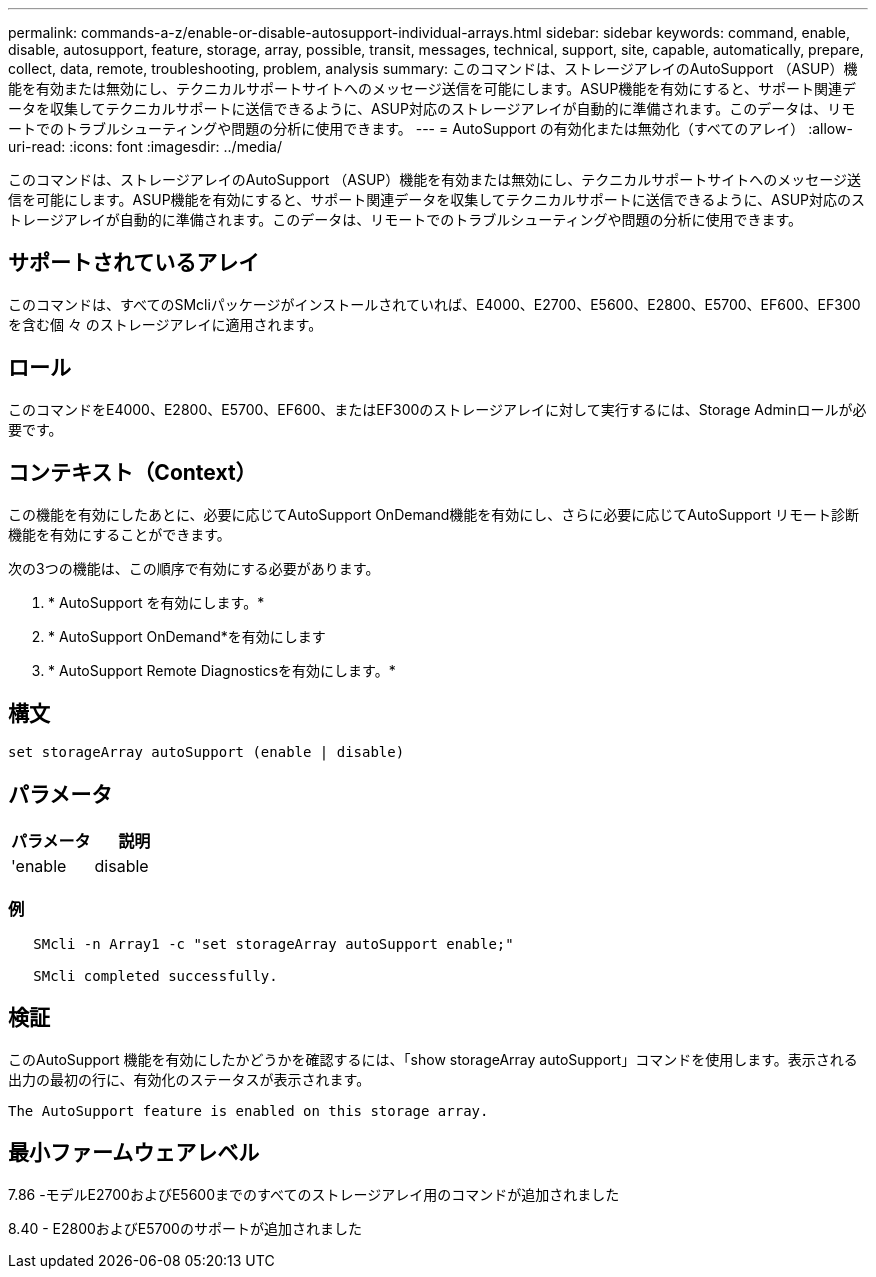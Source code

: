 ---
permalink: commands-a-z/enable-or-disable-autosupport-individual-arrays.html 
sidebar: sidebar 
keywords: command, enable, disable, autosupport, feature, storage, array, possible, transit, messages, technical, support, site, capable, automatically, prepare, collect, data, remote, troubleshooting, problem, analysis 
summary: このコマンドは、ストレージアレイのAutoSupport （ASUP）機能を有効または無効にし、テクニカルサポートサイトへのメッセージ送信を可能にします。ASUP機能を有効にすると、サポート関連データを収集してテクニカルサポートに送信できるように、ASUP対応のストレージアレイが自動的に準備されます。このデータは、リモートでのトラブルシューティングや問題の分析に使用できます。 
---
= AutoSupport の有効化または無効化（すべてのアレイ）
:allow-uri-read: 
:icons: font
:imagesdir: ../media/


[role="lead"]
このコマンドは、ストレージアレイのAutoSupport （ASUP）機能を有効または無効にし、テクニカルサポートサイトへのメッセージ送信を可能にします。ASUP機能を有効にすると、サポート関連データを収集してテクニカルサポートに送信できるように、ASUP対応のストレージアレイが自動的に準備されます。このデータは、リモートでのトラブルシューティングや問題の分析に使用できます。



== サポートされているアレイ

このコマンドは、すべてのSMcliパッケージがインストールされていれば、E4000、E2700、E5600、E2800、E5700、EF600、EF300を含む個 々 のストレージアレイに適用されます。



== ロール

このコマンドをE4000、E2800、E5700、EF600、またはEF300のストレージアレイに対して実行するには、Storage Adminロールが必要です。



== コンテキスト（Context）

この機能を有効にしたあとに、必要に応じてAutoSupport OnDemand機能を有効にし、さらに必要に応じてAutoSupport リモート診断機能を有効にすることができます。

次の3つの機能は、この順序で有効にする必要があります。

. * AutoSupport を有効にします。*
. * AutoSupport OnDemand*を有効にします
. * AutoSupport Remote Diagnosticsを有効にします。*




== 構文

[source, cli]
----
set storageArray autoSupport (enable | disable)
----


== パラメータ

[cols="2*"]
|===
| パラメータ | 説明 


 a| 
'enable|disable
 a| 
AutoSupport を有効または無効にできます。OnDemand機能とRemote Diagnostics機能が有効な場合、無効化の操作を行うと、OnDemand機能とRemote Diagnostics機能もオフになります。

|===


=== 例

[listing]
----

   SMcli -n Array1 -c "set storageArray autoSupport enable;"

   SMcli completed successfully.
----


== 検証

このAutoSupport 機能を有効にしたかどうかを確認するには、「show storageArray autoSupport」コマンドを使用します。表示される出力の最初の行に、有効化のステータスが表示されます。

[listing]
----
The AutoSupport feature is enabled on this storage array.
----


== 最小ファームウェアレベル

7.86 -モデルE2700およびE5600までのすべてのストレージアレイ用のコマンドが追加されました

8.40 - E2800およびE5700のサポートが追加されました
